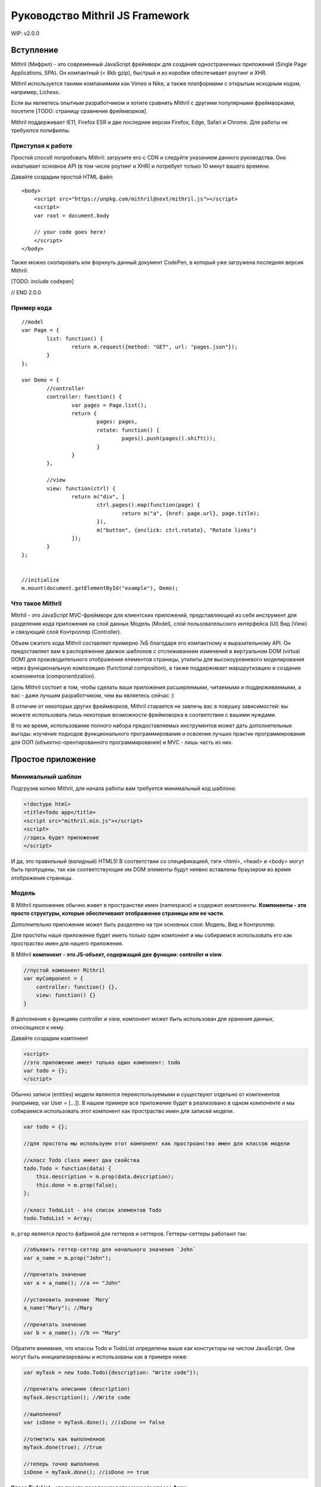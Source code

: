 =================================
Руководство Mithril JS Framework
=================================

WIP: v2.0.0

**********
Вступление
**********

Mithril (Мифрил) - это современный JavaScript фреймворк для создания одностраничных приложений (Single Page Applications, SPA). Он компактный (< 8kb gzip), быстрый и из коробки обеспечивает роутинг и XHR.

Mithril используется такими компаниямим как Vimeo и Nike, а также платформами с открытым исходным кодом, например, Lichess.

Если вы являетесь опытным разработчиком и хотите сравнить Mithril с другими популярными фреймворками, посетите [TODO: страницу сравнения фреймворков].


Mithril поддерживает IE11, Firefox ESR и две последние версии Firefox, Edge, Safari и Chrome. Для работы не требуются полифиллы.

Приступая к работе
==================

Простой способ попробовать Mithril: загрузите его с CDN и следуйте указанием данного руководства. Оно охватывает основное API (в том числе роутинг и XHR) и потребует только 10 минут вашего времени.

Давайте создадим простой HTML файл:

::

	<body>
	    <script src="https://unpkg.com/mithril@next/mithril.js"></script>
	    <script>
	    var root = document.body

	    // your code goes here!
	    </script>
	</body>
	
Также можно скопировать или форкнуть данный документ CodePen, в который уже загружена последняя версия Mithril:

[TODO: include codepen]

// END 2.0.0


Пример кода
===========

::

	//model
	var Page = {
		list: function() {
			return m.request({method: "GET", url: "pages.json"});
		}
	};
	
	var Demo = {
		//controller
		controller: function() {
			var pages = Page.list();
			return {
				pages: pages,
				rotate: function() {
					pages().push(pages().shift());
				}
			}
		},
	
		//view
		view: function(ctrl) {
			return m("div", [
				ctrl.pages().map(function(page) {
					return m("a", {href: page.url}, page.title);
				}),
				m("button", {onclick: ctrl.rotate}, "Rotate links")
			]);
		}
	};
	
	
	//initialize
	m.mount(document.getElementById("example"), Demo);

Что такое Mithril
=================

Mitrhil - это JavaScript MVC-фреймворк для клиентских приложений, представляющий из себя инструмент для разделения кода приложения на слой данных Модель (Model), слой пользовательсокго интерфейса (UI) Вид (View) и связующий слой Контроллер (Controller).

Объем сжатого кода Mithril составляет примерно 7кБ благодаря его компактному и выразительному API. Он предоставляет вам в распоряжение движок шаблонов с отслеживанием изменений в виртуальном DOM (virtual DOM) для производительного отображения елементов страницы, утилиты для высокоуровневого моделирования через функциональную композицию (functional composition), а также поддерживает маршрутизацию и создание компонентов (componentization).

Цель Mithril состоит в том, чтобы сделать ваши приложения расширяемыми, читаемыми и поддерживаемыми, а вас - даже лучшим разработчиком, чем вы являетесь сейчас :) 

В отличие от некоторых других фреймворков, Mithril старается не завлечь вас в ловушку зависимостей: вы можете использовать лишь некоторые возможности фреймоворка в соответствии с вашими нуждами.

В то же время, использование полного набора предоставляемых инструментов может дать дополнительные выгоды: изучение подходов функционального программирования и освоение лучших практик программирования для ООП (объектно-орентированного программирования) и MVC - лишь часть из них.

******************
Простое приложение
******************

Минимальный шаблон
==================

Подгрузив копию Mithril, для начала работы вам требуется минимальный код шаблона:

.. code:: js

  <!doctype html>
  <title>Todo app</title>
  <script src="mithril.min.js"></script>
  <script>
  //здесь будет приложение
  </script>

И да, это правильный (валидный) HTML5! В соответствии со спецификацией, тэги <html>, <head> и <body> могут быть пропущены, так как соответствующие им DOM элементы будут неявно вставлены браузером во время отображения страницы.

Модель
======

В Mithril приложение обычно живет в пространстве имен (namespace) и содержит компоненты. **Компоненты - это просто структуры, которые обеспечивают отображение страницы или ее части**. 

Дополнительно приложение может быть разделено на три основных слоя: Модель, Вид и Контроллер.

Для простоты наше приложение будет иметь только один компонент и мы собираемся использовать его как простраство имен для нашего приложения.

В Mithril **компонент - это JS-объект, содержащий две функции: controller и view**.

.. code:: js

  //пустой компонент Mithril
  var myComponent = {
      controller: function() {},
      view: function() {}
  }

В дополнение к функциям controller и view, компонент может быть использован для хранения данных, относящихся к нему.

Давайте создадим компонент

.. code:: js

  <script>
  //это приложение имеет только один компонент: todo
  var todo = {};
  </script>

Обычно записи (entities) модели являются переиспользуемыми и существуют отдельно от компонентов (например, var User = [...]). В нашем примере все приложение будет в реализовано в одном компоненте и мы собираемся использовать этот компонент как простраство имен для записей модели.

.. code:: js

  var todo = {};

  //для простоты мы используем этот компонент как простроанство имен для классов модели

  //класс Todo class имеет два свойства
  todo.Todo = function(data) {
      this.description = m.prop(data.description);
      this.done = m.prop(false);
  };

  //класс TodoList - это список элементов Todo
  todo.TodoList = Array;

``m.prop`` является просто фабрикой для геттеров и сеттеров. Геттеры-сеттеры работают так:

.. code:: js

  //объявить геттер-сеттер для начального значения `John`
  var a_name = m.prop("John");

  //прочитать значение
  var a = a_name(); //a == "John"

  //установить значение `Mary`
  a_name("Mary"); //Mary

  //прочитать значение
  var b = a_name(); //b == "Mary"
  
Обратите внимание, что классы Todo и TodoList определены выше как констукторы на чистом JavaScript. Они могут быть инициализированы и использованы как в примере ниже: 

.. code:: js

  var myTask = new todo.Todo({description: "Write code"});

  //прочитать описание (description)
  myTask.description(); //Write code

  //выполнено?
  var isDone = myTask.done(); //isDone == false

  //отметить как выполненное
  myTask.done(true); //true

  //теперь точно выполнено
  isDone = myTask.done(); //isDone == true

**Класс TodoList - это просто псевдоним встроенноого класса Array**.

.. code:: js
  
  var list = new todo.TodoList();
  list.length; //0

В соответствии с классическим определением шаблона проектирования MVC, слой модели отвечает за хранение данных, управление состоянием и бизнес-логику (на уровне данных). 

Вы можете видеть, что описанные выше классы подходят под эти критерии: они имеют свойства и методы, которые потребутся для хранения состояния. Можно создавать экземпляры Todo с изменяемымми свойствами. TodoList может иметь элементы, являющиеся экземплярами Todo, которые могут быть добавлены с помощью встроенного метода push. И так далее. 

Вид-Модель (view-model)
=======================

Следующим шагом напишем вид-модель, который будет использовать наши классы моделей. **Вид-модель - это сущность слоя модели, которая хранит состояние пользовательского интерфейса (UI)**. Во многих фреймворках состояние UI в основном хранится в контроллере, но такой подход делает код трудно масштабируемым, так как изначально контроллеры не разрабатывались для хранения данных. В Mithril данные состояния пользовательского интерфейса понимаются как данные модели даже при том, что они не обязательно соответствуют объектно-реляционной связи (ORM) хранимых данных.

Вид-модель также отвечает за обработку бизнес-логики, связанной с пользовательским интерфейсом. Для примера, форма может иметь поле ввода или кнопку отмены.  В этом случае используемый вид-модель отвечает за отслеживание текущего состояния поля ввода, сравнивает с начальным состоянием и разрешает отмену при необходимости. При событии, возникающем при сохранении формы, вид-модель делегирует сохранение данных более соответствующей ORM-сущности.

В случае с нашим todo-приложением, вид-модель должен реализовывать следующее: отслеживать список выполняющихся задач (todo) и поле добавления новых задач, а также отбрабаывать логику добавления каждой задачи (todo) и последствия этого действия для пользовательского интерфейса (UI)

.. code:: js

    //определить view-model
    todo.vm = {
        init: function() {
            //список выполняющихся задач
            todo.vm.list = new todo.TodoList();

            //поле для хранения описания (названия) новой задачи перед ее созданием
            todo.vm.description = m.prop('');

            //функция добавления задачи к списку, после добавления очищает поле description для удобства пользователя
            todo.vm.add = function(description) {
                if (description()) {
                    todo.vm.list.push(new todo.Todo({description: description()}));
                    todo.vm.description("");
                }
            };
        }
    };

Код выше опредедяет вид-модель под названием ``vm``. **Это просто объект javascript, который имеет функцию init**. 
Данная функция иницииализирует объект ``vm`` с тремя полями: 

#. ``list`` - свойство, являющееся просто массивом;
#. ``description`` - свойство, являющееся функцией ``m.prop`` (геттер-сеттер) с пустой строкой в качестве начального значения;
#. ``add`` - метод добавления нового экземпляра Todo в свойство list в случае, если вводимое название (поле description) не является пустой строкой. 

Ниже в этом руководстве мы передадим свойство description в функцию ``add`` в качестве параметра. Когда мы это сделаем, объясним, почему мы передали description как аргумент вместо просто присваивания в ООП-стиле. 

Вы можете использовать вид-модель так:

.. code:: js

    //инициализировать вид-модель
    todo.vm.init();

    todo.vm.description(); //[empty string]

    //добавим задачу
    todo.vm.add(todo.vm.description);
    todo.vm.list.length; //0, потому что вы не можете добавлять задачу без описания

    //добавить описание и потом задачу
    todo.vm.description("Write code");
    todo.vm.add(todo.vm.description);
    todo.vm.list.length; //1
    
Контроллер
==========

В классическом MVC роль контроллера состоит в том, чтобы передавать события из слоя вида в слой модели. В традиционных серверных фреймворках слой контроллера имеет большое значение в связи с природой HTTP запросов и ответов, в связи с чем абстракции фреймворков, предоставляемые разработчикам, действуют подобно слою адаптера для преобразования и сериализации данных HTTP запросов во что-то, что может быть передано методам ORM.

В то же время в клиентском MVC такой проблемы запросов не существует и контроллер может быть предельно простым. Контроллеры Mithril могут быть совершенно минималистичными, выполняя простую необходимую роль: предоставлять набор функциональности уровня модели со своей областью видимости. Как вы помните, модели ответственны за реализацию бизнес-логики, и виды-модели релизуют логику, относится конкретно к состоянию UI, поэтому действительно нечего больше воплощать в контроллере, и все что от него требуется - предоставлять массив (список) слоя модели, соответствующий UI, отображаемому в текущий момент.

Другими словами, наш **контроллер должен делать это**:

.. code:: js

    todo.controller = function() {
        todo.vm.init()
    }


Представление (view)
====================

Следующий шаг - написать вид (view) для того, чтобы пользователи могли взаимодейтсвовать с нашим приложением.  **В Mithril представление - просто чистый JavaScript.** От этого получаются некоторые выгоды (правильные отчеты об ошибках, более удобняе лексические области видимости и т.д.), при этом синтаксис HTML доступен при использовании препроцессоров :https://github.com/insin/msx .

::

    todo.view = function() {
        return m("html", [
            m("body", [
                m("input"),
                m("button", "Add"),
                m("table", [
                    m("tr", [
                        m("td", [
                            m("input[type=checkbox]")
                        ]),
                        m("td", "task description"),
                    ])
                ])
            ])
        ]);
    };


Метод m() создает элементы виртуального DOM. Как видите, можно использовать CSS-селекторы для определения атрибутов элементов. Используйте ``.`` для добаления CSS-класса и ``#`` для добавления id.

Опеределенно, если вы не планируете использовать HTML-препроцессор MSX https://github.com/insin/msx , мы рекомендуем использовать CSS-селекторы  (напр., m(".modal-body")), получая семантически выразительный код.

Для тестирования за пределами кода, в настоящий момент может быть использован метод ``m.render``:
::

  m.render(document, todo.view());

Обратите внимание: мы передали родительский элемент DOM, к которому будет присоединен шаблон, а также сам шаблон.  

Этот код сформирует слудующую разметку:
::

	<html>
		<body>
			<input />
			<button>Add</button>
			<table>
				<tr>
					<td><input type="checkbox" /></td>
					<td>task description</td>
				</tr>
			</table>
		</body>
	</html>

Обращаем внимание, что ``m.render`` - это достаточно низкоуровневый метод в Mithril, который выполняет отображение
элементов только один раз и не пытается реализовать систему автообновления  (перерисовку) отображаемых элементов.

Для того, чтобы обновлять элементы, компонент ``todo`` должен иницииализироваться в каждом вызове ``m.mount`` или с помощью объявления маршрута ``m.route``. **Также вместо фреймворков, основанных на наблюдателях (таких как Knockout.js), изменение данных в геттере-сеттере m.prop НЕ приводит к перерисовке элементов в Mithril.**


Связывание данных
=================

Давайте реализуем **связываение данных** (data binding) для поля текстового ввода. Связываение данных соединяет элемент DOM с переменной JavaScript так, что обновление одного из них обновляет другое.
::

  //связывание значения модели с полем ввода в шаблоне
  m("input", {value: todo.vm.description()})

Этот код связывает геттер-сеттер ``description`` с тегом шаблона ``input``. Обновление значения ``description`` в модели обновит элемент DOM ``input`` тогда, когда Mithril будет перерисовывать шаблон.
::

  todo.vm.init();

  todo.vm.description(); // пустая строка
  m.render(document, todo.view()); // input пустой 
  
  todo.vm.description("Напишите код"); //установить description в контроллере
  m.render(document, todo.view()); // теперь input говорит "Напишите код"

На первый взгляд может показаться, что мы делаем какие-то дорогие операции при перерисовке, но на самом деле вызов метода ``todo.view`` несколько раз в действительсноти не перерисовывает полный шаблон. Внутри Mithril хранит виртуальное представление DOM в кэше, сканирует изменения и затем проводит перерисовывает в DOM только измененные элементы. На практике это дает удивительно быстую перерисовку элементов.

В представленном выше случае Mithril изменит только атрибут value для требуемого элемента input.

Обратите внимание, что в данном примере мы только устанавливает значение для элемента input в DOM, но он никогда не читаются. Это значит, что если в этом поле ввода что-то будет введено с клавиатуры, то после перерисовки введенный текст будет потерян.

----

К счастью, **связывание может быть двунаправленным**: да, в дополнение к установку значения элемента DOM, можно читать введенные пользователем данные и для обсуждаемого примера обновить геттер-сеттер ``description`` в нашем виде-модели.

Вот основная реализация такого связывания для вида-модели:
::

  m("input", {onchange: m.withAttr("value", todo.vm.description), value: todo.vm.description()})
  
Код, относящийся к ``onchange``, может быть прочитан как "установить todo.vm.description равным значению атрибута value"

Заметьте, что в самом Mithril не опредено, по какому событию обновлять связанные данные: вы можете связать события onchange, onkeypress, oninput, onblur или любое другое событие.

Также вы можете указать атрибут DOM-элемента, которые будет связан. Это означает, что вы можете как связать атрибут value в теге select, так и, к примеру, свойство selectedIndex, если в этом есть необходимость. 

Утилита ``m.withAttr`` - инструмент функционального программирования, предоставляемый вам Mithril для минимизации количества анонимных функций в представлении.

Вызов m.withAttr("value", todo.vm.description) в коде выше возвращает функцию, которая почти эквивалентна коду ниже:

::

  onchange: function(e) {
    todo.vm.description(e.target["value"]);
  }

Разница в том, что кроме исключения необходимости создания анонимных функций, ``m.withAttr`` также заботится о получении корректного элемента, с которым произошло событие (target) и соответствующего источника данных в зависимости от того, является ли им свойство объекта JavaScript или эдемента DOM (DOMElement::getAttribute()).

----

Дополнительно к двустороннему связыванию данных, мы можем связывать параметризированные функции с событиями:

::

  var vm = todo.vm

  m("button", {onclick: vm.add.bind(vm, vm.description)}, "Add")

В этом коде мы просто используем встроенный метод JavaScript Function::bind. Это создает новую функцию с уже установленным параметром. (Примечание переводчика. Читается как "при клике вызвать функцию vm.add c контекстом this = vm и передать в нее параметр vm.description".) В функциональном программировании это называется частичное приложение :https://en.wikipedia.org/wiki/Partial_application.

Выражение ``vm.add.bind(vm, vm.description)`` возвращает функцию, эквивалентную следующему коду:

::

  onclick: function(e) {
    todo.vm.add(todo.vm.description)
  }
  

Заметьте, что когда мы используем параметризированное связываение, мы передаем ссылку на геттер-сеттер description, а не его значение. Вызвать геттер-сеттер для получения значения мы можем только в методах контроллера. Это форма "ленивого выполнения", которая позволяет нам сказать "используй это значение позднее при вызове обработчика событий".

Наконец, давайте посмотрим как Mithril поощряет использование ``m.prop``: так как геттеры-сеттеры Mithril являются функциями, они хорошо сочетаются с инструментами функционального программирования и позволяют использовать некоторые мощные идиомы. 

Hopefully by now, you're starting to see why Mithril encourages the usage of m.prop: Because Mithril getter-setters are functions, they naturally compose well with functional programming tools, and allow for some very powerful idioms. В нашем примере мы будем использовать их наподобие указателей в языке C.

Также Mithril использует их другими интересными способами.

Умный читатель может заметить, что мы можем изменить метод ``add`` и сделать его существенно проще:

::

	vm.add = function() {
	    if (vm.description()) {
	        vm.list.push(new todo.Todo({description: vm.description()}));
	        vm.description("");
	    }
	};

Разница измененной версии в том, что метод ``add`` теперь не принимает аргументов.	

Теперь мы можем сделать связывание с событием onclick в шаблоне значительно проще:

::

	m("button", {onclick: todo.vm.add}, "Add")
	
Единственная причина, по которой мы рассказали о частичном применении, заключается в том, чтобы рассказать вам о технике, которая будет полезной при использовании параметризированных обработчиков событий. В реальной жизни лучше выбирайте более простые и понятные решения применительно к вашему случаю.

----

Для реализации работы со списочными данными в представлениях Mithril, мы просто используем методы JavaScript Array:

::

	//представление (вид)
	m("table", [
	    todo.vm.list.map(function(task, index) {
	        return m("tr", [
	            m("td", [
	                m("input[type=checkbox]")
	            ]),
	            m("td", task.description()),
	        ])
	    })
	])

В коде выше `todo.vm.list`` - это массив (Array) и метод ``map`` - это один из его встроенных функциональных методов. Он позволяет нам итерировать список и объединять преобразованные вызываемой функцией элементы его списка в результирующий массив. 	

Как видно, мы возвращаем часть шаблона с двумы <td>. Второй из них связвает данные с геттером-сеттером description экземпляра класса Todo.

Возможно, вы уже начали замечать, что JavaScript имеет хорошую поддержку фукнционального программирования, что позволяет нам элегантно делать вещи, реализованными довольно неуклюже в других фрейворках (например, для циклов внутри <dl>/<dt>/<dd>).

----

Оставшаяся часть кода может быть реализована с помощью идиом, которые мы уже использовали. Полное представление может выглядеть так:

::

	todo.view = function() {
	    return m("html", [
	        m("body", [
	            m("input", {onchange: m.withAttr("value", todo.vm.description), value: todo.vm.description()}),
	            m("button", {onclick: todo.vm.add}, "Add"),
	            m("table", [
	                todo.vm.list.map(function(task, index) {
	                    return m("tr", [
	                        m("td", [
	                            m("input[type=checkbox]", {onclick: m.withAttr("checked", task.done), checked: task.done()})
	                        ]),
	                        m("td", {style: {textDecoration: task.done() ? "line-through" : "none"}}, task.description()),
	                    ])
	                })
	            ])
	        ])
	    ]);
	};

Вот основные моменты данного шаблона:

* Шаблон отрисован как потомок (неявного в случае, если отсутствует явный) элемента <html> в документе.
* Поле текстового ввода input сохраняет свое значение в геттер-сеттер ``todo.vm.description``, определенный ранее.
* Кнопка button вызывает при нажатии метод ``todo.vm.add``.
* Таблица выводит список всех существующих задач (to-do) в случае, если они имеются.
* Чекбоксы сохраняют свое значение в геттер-сеттер ``task.done``..
* Описание (description) задачи становится зачеркнутым с использованием CSS в случае, если задача отмечена как выполненная.
* После обновления информации перерисовываются только измененные данные, а не весь шаблон. 

----

До настоящего времени мы использовали ``m.render`` для ручного обновления отображения после того, как изменили данные. В то же время можно задействовать систему автообновления отображаемых элементов :http://mithril.js.org/auto-redrawing.html путем инициализации компонента ``todo`` с помощью ``m.mount``:

::

	//отобразить компонент todo внутри узла DOM document
	m.mount(document, {controller: todo.controller, view: todo.view});

Система автообновления отображаемых элементов в Mithril отслеживает состояние контроллера и перерисовывает представление тогда, когда определяет, что контроллер завершил выполнение кода, в том числе асинхронные вызовы AJAX. Аналогично этому, она интеллектуально ждет завершения асинхронных вызовов внутри обработчиков событий перед обновлением выводимой информации.

Более детально изучить работу эвристики системы автообновления можно здесь :http://mithril.js.org/auto-redrawing.html 

----

Итоги
=====

Вот полный код нашего приложения

::

	<!doctype html>
	<script src="mithril.min.js"></script>
	<script>
	//this application only has one component: todo
	var todo = {};
	
	//for simplicity, we use this component to namespace the model classes
	
	//the Todo class has two properties
	todo.Todo = function(data) {
	    this.description = m.prop(data.description);
	    this.done = m.prop(false);
	};
	
	//the TodoList class is a list of Todo's
	todo.TodoList = Array;
	
	//the view-model tracks a running list of todos,
	//stores a description for new todos before they are created
	//and takes care of the logic surrounding when adding is permitted
	//and clearing the input after adding a todo to the list
	todo.vm = (function() {
	    var vm = {}
	    vm.init = function() {
	        //a running list of todos
	        vm.list = new todo.TodoList();
	
	        //a slot to store the name of a new todo before it is created
	        vm.description = m.prop("");
	
	        //adds a todo to the list, and clears the description field for user convenience
	        vm.add = function() {
	            if (vm.description()) {
	                vm.list.push(new todo.Todo({description: vm.description()}));
	                vm.description("");
	            }
	        };
	    }
	    return vm
	}())
	
	//the controller defines what part of the model is relevant for the current page
	//in our case, there's only one view-model that handles everything
	todo.controller = function() {
	    todo.vm.init()
	}
	
	//here's the view
	todo.view = function() {
	    return m("html", [
	        m("body", [
	            m("input", {onchange: m.withAttr("value", todo.vm.description), value: todo.vm.description()}),
	            m("button", {onclick: todo.vm.add}, "Add"),
	            m("table", [
	                todo.vm.list.map(function(task, index) {
	                    return m("tr", [
	                        m("td", [
	                            m("input[type=checkbox]", {onclick: m.withAttr("checked", task.done), checked: task.done()})
	                        ]),
	                        m("td", {style: {textDecoration: task.done() ? "line-through" : "none"}}, task.description()),
	                    ])
	                })
	            ])
	        ])
	    ]);
	};
	
	//initialize the application
	m.mount(document, {controller: todo.controller, view: todo.view});
	</script>
	
Этот пример доступен на jsFiddle :http://jsfiddle.net/fbgypzbr/16/ . Также на jsfiddle доступен расширенный пример :http://jsfiddle.net/glebcha/q7tvLxsa/

----

Замечания по архитектуре
========================

Idiomatic Mithril code is meant to apply good programming conventions and be easy to refactor.
